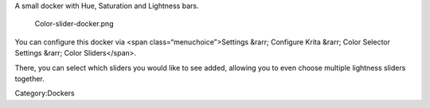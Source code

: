 A small docker with Hue, Saturation and Lightness bars.

.. figure:: Color-slider-docker.png
   :alt: Color-slider-docker.png

   Color-slider-docker.png

You can configure this docker via <span class=“menuchoice”>Settings
&rarr; Configure Krita &rarr; Color Selector Settings &rarr; Color
Sliders</span>.

There, you can select which sliders you would like to see added,
allowing you to even choose multiple lightness sliders together.

Category:Dockers
